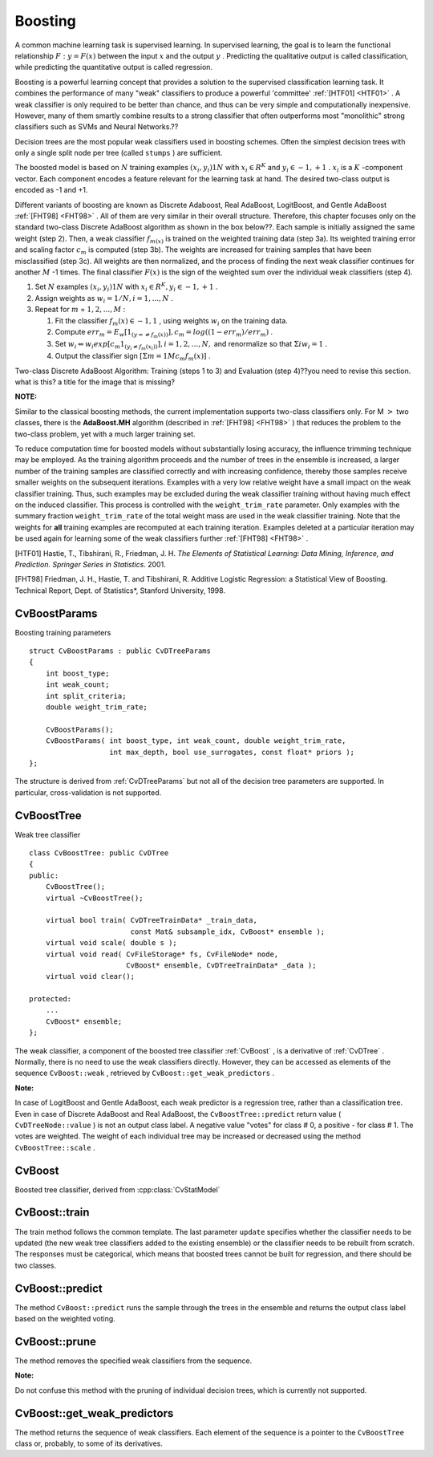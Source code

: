 .. _Boosting:

Boosting
========

A common machine learning task is supervised learning. In supervised learning, the goal is to learn the functional relationship
:math:`F: y = F(x)` between the input
:math:`x` and the output
:math:`y` . Predicting the qualitative output is called classification, while predicting the quantitative output is called regression.

Boosting is a powerful learning concept that provides a solution to the supervised classification learning task. It combines the performance of many "weak" classifiers to produce a powerful 'committee'
:ref:`[HTF01] <HTF01>` . A weak classifier is only required to be better than chance, and thus can be very simple and computationally inexpensive. However, many of them smartly combine results to a strong classifier that often outperforms most "monolithic" strong classifiers such as SVMs and Neural Networks.??

Decision trees are the most popular weak classifiers used in boosting schemes. Often the simplest decision trees with only a single split node per tree (called ``stumps`` ) are sufficient.

The boosted model is based on
:math:`N` training examples
:math:`{(x_i,y_i)}1N` with
:math:`x_i \in{R^K}` and
:math:`y_i \in{-1, +1}` .
:math:`x_i` is a
:math:`K` -component vector. Each component encodes a feature relevant for the learning task at hand. The desired two-class output is encoded as -1 and +1.

Different variants of boosting are known as Discrete Adaboost, Real AdaBoost, LogitBoost, and Gentle AdaBoost
:ref:`[FHT98] <FHT98>` . All of them are very similar in their overall structure. Therefore, this chapter focuses only on the standard two-class Discrete AdaBoost algorithm as shown in the box below??. Each sample is initially assigned the same weight (step 2). Then, a weak classifier
:math:`f_{m(x)}` is trained on the weighted training data (step 3a). Its weighted training error and scaling factor
:math:`c_m` is computed (step 3b). The weights are increased for training samples that have been misclassified (step 3c). All weights are then normalized, and the process of finding the next weak classifier continues for another
:math:`M` -1 times. The final classifier
:math:`F(x)` is the sign of the weighted sum over the individual weak classifiers (step 4).

#.
    Set
    :math:`N`     examples
    :math:`{(x_i,y_i)}1N`     with
    :math:`x_i \in{R^K}, y_i \in{-1, +1}`     .

#.
    Assign weights as
    :math:`w_i = 1/N, i = 1,...,N`     .

#.
    Repeat for
    :math:`m`     =
    :math:`1,2,...,M`     :

    #.
        Fit the classifier
        :math:`f_m(x) \in{-1,1}`         , using weights
        :math:`w_i`         on the training data.

    #.
        Compute
        :math:`err_m = E_w [1_{(y =\neq f_m(x))}], c_m = log((1 - err_m)/err_m)`         .

    #.
        Set
        :math:`w_i \Leftarrow w_i exp[c_m 1_{(y_i \neq f_m(x_i))}], i = 1,2,...,N,`         and renormalize so that
        :math:`\Sigma i w_i = 1`         .

    #.
        Output the classifier sign
        :math:`[\Sigma m = 1M c_m f_m(x)]`         .

Two-class Discrete AdaBoost Algorithm: Training (steps 1 to 3) and Evaluation (step 4)??you need to revise this section. what is this? a title for the image that is missing?

**NOTE:**

Similar to the classical boosting methods, the current implementation supports two-class classifiers only. For M
:math:`>` two classes, there is the
**AdaBoost.MH**
algorithm (described in
:ref:`[FHT98] <FHT98>` ) that reduces the problem to the two-class problem, yet with a much larger training set.

To reduce computation time for boosted models without substantially losing accuracy, the influence trimming technique may be employed. As the training algorithm proceeds and the number of trees in the ensemble is increased, a larger number of the training samples are classified correctly and with increasing confidence, thereby those samples receive smaller weights on the subsequent iterations. Examples with a very low relative weight have a small impact on the weak classifier training. Thus, such examples may be excluded during the weak classifier training without having much effect on the induced classifier. This process is controlled with the ``weight_trim_rate`` parameter. Only examples with the summary fraction ``weight_trim_rate`` of the total weight mass are used in the weak classifier training. Note that the weights for
**all**
training examples are recomputed at each training iteration. Examples deleted at a particular iteration may be used again for learning some of the weak classifiers further
:ref:`[FHT98] <FHT98>` .

.. _HTF01:??what is this meant to be? it doesn't work

[HTF01] Hastie, T., Tibshirani, R., Friedman, J. H. *The Elements of Statistical Learning: Data Mining, Inference, and Prediction. Springer Series in Statistics*. 2001.

.. _FHT98:??the same comment

[FHT98] Friedman, J. H., Hastie, T. and Tibshirani, R. Additive Logistic Regression: a Statistical View of Boosting. Technical Report, Dept. of Statistics*, Stanford University, 1998.

.. index:: CvBoostParams

.. _CvBoostParams:

CvBoostParams
-------------
.. c:type:: CvBoostParams

Boosting training parameters ::

    struct CvBoostParams : public CvDTreeParams
    {
        int boost_type;
        int weak_count;
        int split_criteria;
        double weight_trim_rate;

        CvBoostParams();
        CvBoostParams( int boost_type, int weak_count, double weight_trim_rate,
                       int max_depth, bool use_surrogates, const float* priors );
    };


The structure is derived from
:ref:`CvDTreeParams`  but not all of the decision tree parameters are supported. In particular, cross-validation is not supported.

.. index:: CvBoostTree

.. _CvBoostTree:

CvBoostTree
-----------
.. c:type:: CvBoostTree

Weak tree classifier ::

    class CvBoostTree: public CvDTree
    {
    public:
        CvBoostTree();
        virtual ~CvBoostTree();

        virtual bool train( CvDTreeTrainData* _train_data,
                            const Mat& subsample_idx, CvBoost* ensemble );
        virtual void scale( double s );
        virtual void read( CvFileStorage* fs, CvFileNode* node,
                           CvBoost* ensemble, CvDTreeTrainData* _data );
        virtual void clear();

    protected:
        ...
        CvBoost* ensemble;
    };


The weak classifier, a component of the boosted tree classifier
:ref:`CvBoost` , is a derivative of
:ref:`CvDTree` . Normally, there is no need to use the weak classifiers directly. However, they can be accessed as elements of the sequence ``CvBoost::weak`` , retrieved by ``CvBoost::get_weak_predictors`` .

**Note:**

In case of LogitBoost and Gentle AdaBoost, each weak predictor is a regression tree, rather than a classification tree. Even in case of Discrete AdaBoost and Real AdaBoost, the ``CvBoostTree::predict`` return value ( ``CvDTreeNode::value`` ) is not an output class label. A negative value "votes" for class
#
0, a positive - for class
#
1. The votes are weighted. The weight of each individual tree may be increased or decreased using the method ``CvBoostTree::scale`` .

.. index:: CvBoost

CvBoost
-------
.. cpp:class:: CvBoost

Boosted tree classifier, derived from :cpp:class:`CvStatModel`

.. index:: CvBoost::train

.. _CvBoost::train:

CvBoost::train
--------------
.. cpp:function:: bool CvBoost::train(  const Mat& _train_data, int _tflag, const Mat& _responses,  const Mat& _var_idx=Mat(), const Mat& _sample_idx=Mat(), const Mat& _var_type=Mat(), const Mat& _missing_mask=Mat(), CvBoostParams params=CvBoostParams(), bool update=false )

    Trains a boosted tree classifier.

The train method follows the common template. The last parameter ``update`` specifies whether the classifier needs to be updated (the new weak tree classifiers added to the existing ensemble) or the classifier needs to be rebuilt from scratch. The responses must be categorical, which means that boosted trees cannot be built for regression, and there should be two classes.

.. index:: CvBoost::predict

.. _CvBoost::predict:

CvBoost::predict
----------------
.. cpp:function:: float CvBoost::predict(  const Mat& sample, const Mat& missing=Mat(),                          const Range& slice=Range::all(), bool rawMode=false, bool returnSum=false ) const

    Predicts a response for an input sample.

The method ``CvBoost::predict`` runs the sample through the trees in the ensemble and returns the output class label based on the weighted voting.

.. index:: CvBoost::prune

.. _CvBoost::prune:

CvBoost::prune
--------------
.. cpp:function:: void CvBoost::prune( CvSlice slice )

    Removes the specified weak classifiers.

The method removes the specified weak classifiers from the sequence. 

**Note:**

Do not confuse this method with the pruning of individual decision trees, which is currently not supported.

.. index:: CvBoost::get_weak_predictors

.. _CvBoost::get_weak_predictors:

CvBoost::get_weak_predictors
----------------------------
.. cpp:function:: CvSeq* CvBoost::get_weak_predictors()

    Returns the sequence of weak tree classifiers.

The method returns the sequence of weak classifiers. Each element of the sequence is a pointer to the ``CvBoostTree`` class or, probably, to some of its derivatives.

